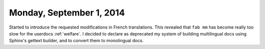 =========================
Monday, September 1, 2014
=========================

Started to introduce the requested modifications in French
translations.  This revealed that ``fab mm`` has become really too
slow for the userdocs :ref:`welfare`. I decided to declare as
deprecated my system of building multilingual docs using Sphinx's
gettext builder, and to convert them to monolingual docs.
